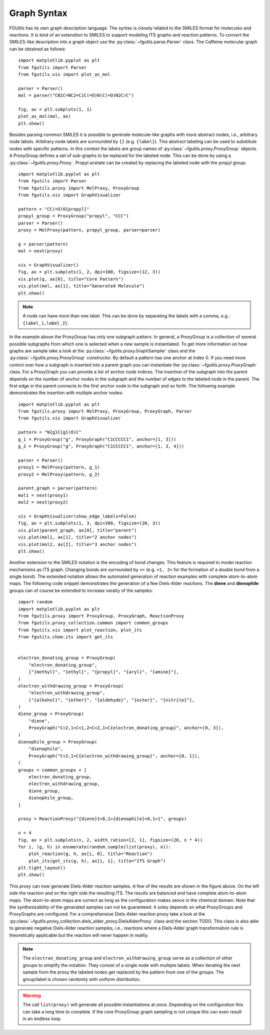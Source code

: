 .. _graph-syntax:

============
Graph Syntax
============

FGUtils has its own graph description language. The syntax is closely related
to the SMILES format for molecules and reactions. It is kind of an extenstion
to SMILES to support modeling ITS graphs and reaction patterns. To convert the
SMILES-like description into a graph object use the
:py:class:`~fgutils.parse.Parser` class. The Caffeine molecular graph can be
obtained as follows::

    import matplotlib.pyplot as plt
    from fgutils import Parser
    from fgutils.vis import plot_as_mol

    parser = Parser()
    mol = parser("CN1C=NC2=C1C(=O)N(C(=O)N2C)C")

    fig, ax = plt.subplots(1, 1)
    plot_as_mol(mol, ax)
    plt.show()

.. image:: figures/caffeine_example.png
   :width: 300

Besides parsing common SMILES it is possible to generate molecule-like graphs
with more abstract nodes, i.e., arbitrary node labels. Arbitrary node labels
are surrounded by ``{}`` (e.g. ``{label}``). This abstract labeling can be used
to substitute nodes with specific patterns. In this context the labels are
group names of :py:class:`~fgutils.proxy.ProxyGroup` objects. A ProxyGroup
defines a set of sub-graphs to be replaced for the labeled node. This can be
done by using a :py:class:`~fgutils.proxy.Proxy`. Propyl acetate can be created
by replacing the labeled node with the propyl group::

    import matplotlib.pyplot as plt
    from fgutils import Parser
    from fgutils.proxy import MolProxy, ProxyGroup
    from fgutils.vis import GraphVisualizer

    pattern = "CC(=O)O{propyl}"
    propyl_group = ProxyGroup("propyl", "CCC")
    parser = Parser()
    proxy = MolProxy(pattern, propyl_group, parser=parser)

    g = parser(pattern)
    mol = next(proxy)

    vis = GraphVisualizer()
    fig, ax = plt.subplots(1, 2, dpi=100, figsize=(12, 3))
    vis.plot(g, ax[0], title="Core Pattern")
    vis.plot(mol, ax[1], title="Generated Molecule")
    plt.show()

.. image:: figures/labeled_node_example.png
   :width: 600


.. note:: 

   A node can have more than one label. This can be done by separating the
   labels with a comma, e.g.: ``{label_1,label_2}``.

In the example above the ProxyGroup has only one subgraph pattern. In general,
a ProxyGroup is a collection of several possible subgraphs from which one is
selected when a new sample is instantiated. To get more information on how
graphs are sample take a look at the :py:class:`~fgutils.proxy.GraphSampler`
class and the :py:class:`~fgutils.proxy.ProxyGroup` constructor. By default a
pattern has one anchor at index 0. If you need more control over how a subgraph
is inserted into a parent graph you can instantiate the
:py:class:`~fgutils.proxy.ProxyGraph` class. For a ProxyGraph you can provide a
list of anchor node indices. The insertion of the subgraph into the parent
depends on the number of anchor nodes in the subgraph and the number of edges
to the labeled node in the parent. The first edge in the parent connects to the
first anchor node in the subgraph and so forth. The following example
demonstrates the insertion with multiple anchor nodes::

    import matplotlib.pyplot as plt
    from fgutils.proxy import MolProxy, ProxyGroup, ProxyGraph, Parser
    from fgutils.vis import GraphVisualizer

    pattern = "N{g}C{g}(O)C"
    g_1 = ProxyGroup("g", ProxyGraph("C1CCCCC1", anchor=[1, 3]))
    g_2 = ProxyGroup("g", ProxyGraph("C1CCCCC1", anchor=[1, 3, 4]))

    parser = Parser()
    proxy1 = MolProxy(pattern, g_1)
    proxy2 = MolProxy(pattern, g_2)

    parent_graph = parser(pattern)
    mol1 = next(proxy1)
    mol2 = next(proxy2)

    vis = GraphVisualizer(show_edge_labels=False)
    fig, ax = plt.subplots(1, 3, dpi=200, figsize=(20, 3))
    vis.plot(parent_graph, ax[0], title="parent")
    vis.plot(mol1, ax[1], title="2 anchor nodes")
    vis.plot(mol2, ax[2], title="3 anchor nodes")
    plt.show()

.. image:: figures/multiple_anchor_example.png
   :width: 1000

Another extension to the SMILES notation is the encoding of bond changes. This
feature is required to model reaction mechanisms as ITS graph. Changing bonds
are surrounded by ``<>`` (e.g. ``<1, 2>`` for the formation of a double bond
from a single bond). The extended notation allows the automated generation of
reaction examples with complete atom-to-atom maps. The following code snippet
demonstrates the generation of a few Diels-Alder reactions. The **diene** and
**dienophile** groups can of course be extended to increase varaity of the
samples::


    import random
    import matplotlib.pyplot as plt
    from fgutils.proxy import ProxyGroup, ProxyGraph, ReactionProxy
    from fgutils.proxy_collection.common import common_groups
    from fgutils.vis import plot_reaction, plot_its
    from fgutils.chem.its import get_its


    electron_donating_group = ProxyGroup(
        "electron_donating_group",
        ["{methyl}", "{ethyl}", "{propyl}", "{aryl}", "{amine}"],
    )
    electron_withdrawing_group = ProxyGroup(
        "electron_withdrawing_group",
        ["{alkohol}", "{ether}", "{aldehyde}", "{ester}", "{nitrile}"],
    )
    diene_group = ProxyGroup(
        "diene",
        ProxyGraph("C<2,1>C<1,2>C<2,1>C{electron_donating_group}", anchor=[0, 3]),
    )
    dienophile_group = ProxyGroup(
        "dienophile",
        ProxyGraph("C<2,1>C{electron_withdrawing_group}", anchor=[0, 1]),
    )
    groups = common_groups + [
        electron_donating_group,
        electron_withdrawing_group,
        diene_group,
        dienophile_group,
    ]

    proxy = ReactionProxy("{diene}1<0,1>{dienophile}<0,1>1", groups)

    n = 4
    fig, ax = plt.subplots(n, 2, width_ratios=[2, 1], figsize=(20, n * 4))
    for i, (g, h) in enumerate(random.sample(list(proxy), n)):
        plot_reaction(g, h, ax[i, 0], title="Reaction")
        plot_its(get_its(g, h), ax[i, 1], title="ITS Graph")
    plt.tight_layout()
    plt.show()

.. image:: figures/diels_alder_example.png
   :width: 1000

This proxy can now generate Diels-Alder reaction samples. A few of the results
are shown in the figure above. On the left side the reaction and on the right
side the resulting ITS. The results are balanced and have complete atom-to-atom
maps. The atom-to-atom maps are correct as long as the configuration makes
sence in the chemical domain. Note that the synthesizability of the generated
samples can not be guaranteed. It soley depends on what ProxyGroups and
ProxyGraphs are configured. For a comprehensive Diels-Alder reaction proxy take
a look at the
:py:class:`~fgutils.proxy_collection.diels_alder_proxy.DielsAlderProxy` class
and the section TODO. This class is also able to generate negative Diels-Alder
reaction samples, i.e., reactions where a Diels-Alder graph transformation rule
is theoretically applicable but the reaction will never happen in reality.

.. note::

   The ``electron_donating_group`` and ``electron_withdrawing_group`` serve as
   a collection of other groups to simplify the notation. They consist of a
   single node with multiple labels. When iterating the next sample from the
   proxy the labeled nodes get replaced by the pattern from one of the groups.
   The group/label is chosen randomly with uniform distribution.


.. warning::

   The call ``list(proxy)`` will generate all possible instantiations at once.
   Depending on the configuration this can take a long time to complete. If the
   core ProxyGroup graph sampling is not unique this can even result in an
   endless loop. 
